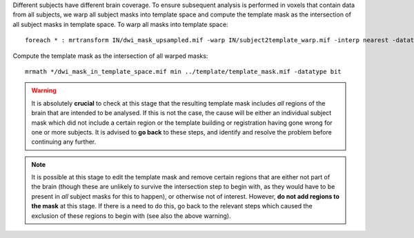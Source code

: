 Different subjects have different brain coverage. To ensure subsequent analysis is performed in voxels that contain data from all subjects, we warp all subject masks into template space and compute the template mask as the intersection of all subject masks in template space. To warp all masks into template space::

    foreach * : mrtransform IN/dwi_mask_upsampled.mif -warp IN/subject2template_warp.mif -interp nearest -datatype bit IN/dwi_mask_in_template_space.mif

Compute the template mask as the intersection of all warped masks::

    mrmath */dwi_mask_in_template_space.mif min ../template/template_mask.mif -datatype bit

.. WARNING:: It is absolutely **crucial** to check at this stage that the resulting template mask includes *all* regions of the brain that are intended to be analysed. If this is not the case, the cause will be either an individual subject mask which did not include a certain region or the template building or registration having gone wrong for one or more subjects. It is advised to **go back** to these steps, and identify and resolve the problem before continuing any further.

.. NOTE:: It is possible at this stage to edit the template mask and remove certain regions that are either not part of the brain (though these are unlikely to survive the intersection step to begin with, as they would have to be present in *all* subject masks for this to happen), or otherwise not of interest. However, **do not add regions to the mask** at this stage. If there is a need to do this, go back to the relevant steps which caused the exclusion of these regions to begin with (see also the above warning).

